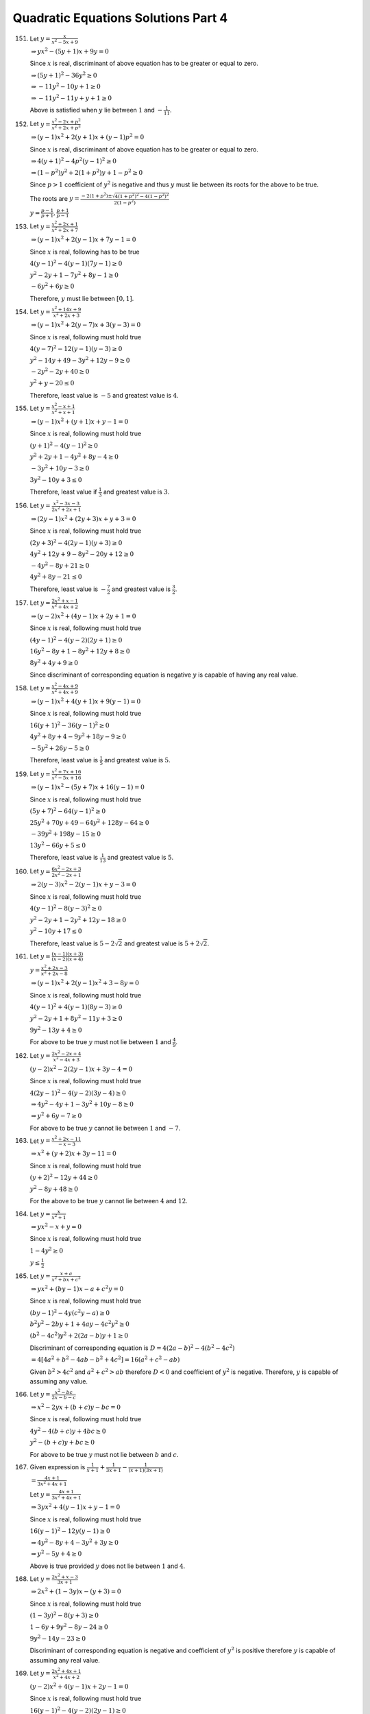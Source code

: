 .. meta::
   :author: Shiv Shankar Dayal
   :title: Quadratic Equations Solutions Part 4
   :description: Quadratic Equations Solutions Part 4
   :keywords: quadratic equations, algebra

Quadratic Equations Solutions Part 4
************************************
151. Let :math:`y = \frac{x}{x^2 - 5x + 9}`

     :math:`\Rightarrow yx^2 - (5y + 1)x + 9y = 0`

     Since :math:`x` is real, discriminant of above equation has to be greater or equal to zero.

     :math:`\Rightarrow (5y + 1)^2 - 36y^2 \ge 0`

     :math:`\Rightarrow -11y^2 - 10y + 1 \ge 0`

     :math:`\Rightarrow -11y^2 - 11y + y + 1 \ge 0`

     Above is satisfied when :math:`y` lie between :math:`1` and :math:`-\frac{1}{11}`.
152. Let :math:`y = \frac{x^2 - 2x + p^2}{x^2 + 2x + p^2}`

     :math:`\Rightarrow (y - 1)x^2 + 2(y + 1)x + (y - 1)p^2 = 0`

     Since :math:`x` is real, discriminant of above equation has to be greater or equal to zero.

     :math:`\Rightarrow 4(y + 1)^2 - 4p^2(y - 1)^2 \ge 0`

     :math:`\Rightarrow (1 - p^2)y^2 + 2(1 + p^2)y + 1 - p^2 \ge 0`

     Since :math:`p > 1` coefficient of :math:`y^2` is negative and thus :math:`y` must lie between its roots for
     the above to be true.

     The roots are :math:`y = \frac{-2(1 + p^2) \pm \sqrt{4(1 + p^2)^2 - 4(1 - p^2)^2}}{2(1 - p^2)}`

     :math:`y = \frac{p - 1}{p + 1}, \frac{p + 1}{p - 1}`
153. Let :math:`y = \frac{x^2 + 2x + 1}{x^2 + 2x + 7}`

     :math:`\Rightarrow (y - 1)x^2 + 2(y - 1)x + 7y - 1 = 0`

     Since :math:`x` is real, following has to be true

     :math:`4(y - 1)^2 - 4(y - 1)(7y - 1) \ge 0`

     :math:`y^2 - 2y + 1 - 7y^2 + 8y - 1 \ge 0`

     :math:`-6y^2 + 6y \ge 0`

     Therefore, :math:`y` must lie between :math:`[0, 1]`.
154. Let :math:`y = \frac{x^2 + 14x + 9}{x^2 + 2x + 3}`

     :math:`\Rightarrow (y - 1)x^2 + 2(y - 7)x + 3(y - 3) = 0`

     Since :math:`x` is real, following must hold true

     :math:`4(y - 7)^2 - 12(y - 1)(y - 3) \ge 0`

     :math:`y^2 - 14y + 49 - 3y^2 + 12y - 9 \ge 0`

     :math:`-2y^2 - 2y + 40 \ge 0`

     :math:`y^2 + y - 20 \le 0`

     Therefore, least value is :math:`-5` and greatest value is :math:`4`.
155. Let :math:`y = \frac{x^2 -x + 1}{x^2 + x + 1}`

     :math:`\Rightarrow (y - 1)x^2 + (y + 1)x + y - 1 = 0`

     Since :math:`x` is real, following must hold true

     :math:`(y + 1)^2 - 4(y - 1)^2 \ge 0`

     :math:`y^2 + 2y + 1 - 4y^2 + 8y - 4 \ge 0`

     :math:`-3y^2 + 10y - 3 \ge 0`

     :math:`3y^2 - 10y + 3 \le 0`

     Therefore, least value if :math:`\frac{1}{3}` and greatest value is :math:`3`.
156. Let :math:`y = \frac{x^2 - 3x - 3}{2x^2 + 2x + 1}`

     :math:`\Rightarrow (2y - 1)x^2 + (2y + 3)x + y + 3 = 0`

     Since :math:`x` is real, following must hold true

     :math:`(2y + 3)^2 - 4(2y - 1)(y + 3) \ge 0`

     :math:`4y^2 + 12y + 9 - 8y^2 - 20y + 12 \ge 0`

     :math:`-4y^2 - 8y + 21 \ge 0`

     :math:`4y^2 + 8y - 21 \le 0`

     Therefore, least value is :math:`-\frac{7}{2}` and greatest value is :math:`\frac{3}{2}`.
157. Let :math:`y = \frac{2x^2 + x - 1}{x^2 + 4x + 2}`

     :math:`\Rightarrow (y - 2)x^2 + (4y - 1)x + 2y + 1 = 0`

     Since :math:`x` is real, following must hold true

     :math:`(4y - 1)^2 - 4(y - 2)(2y + 1) \ge 0`

     :math:`16y^2 - 8y + 1 - 8y^2 + 12y + 8 \ge 0`

     :math:`8y^2 + 4y + 9 \ge 0`

     Since discriminant of corresponding equation is negative :math:`y` is capable of having any real value.
158. Let :math:`y = \frac{x^2 - 4x + 9}{x^2 + 4x + 9}`

     :math:`\Rightarrow (y - 1)x^2 + 4(y + 1)x + 9(y - 1) = 0`

     Since :math:`x` is real, following must hold true

     :math:`16(y + 1)^2 - 36(y - 1)^2 \ge 0`

     :math:`4y^2 + 8y + 4 - 9y^2 + 18y - 9 \ge 0`

     :math:`-5y^2 + 26y - 5 \ge 0`

     Therefore, least value is :math:`\frac{1}{5}` and greatest value is :math:`5`.
159. Let :math:`y = \frac{x^2 + 7x + 16}{x^2 - 5x + 16}`

     :math:`\Rightarrow (y - 1)x^2 - (5y + 7)x + 16(y - 1) = 0`

     Since :math:`x` is real, following must hold true

     :math:`(5y + 7)^2 - 64(y - 1)^2 \ge 0`

     :math:`25y^2 + 70y + 49 - 64y^2 + 128y - 64 \ge 0`

     :math:`-39y^2 + 198y - 15 \ge 0`

     :math:`13y^2 - 66y + 5 \le 0`

     Therefore, least value is :math:`\frac{1}{13}` and greatest value is :math:`5`.
160. Let :math:`y = \frac{6x^2 - 2x + 3}{2x^2 - 2x + 1}`

     :math:`\Rightarrow 2(y - 3)x^2 - 2(y - 1)x + y - 3 = 0`

     Since :math:`x` is real, following must hold true

     :math:`4(y - 1)^2 - 8(y - 3)^2 \ge 0`

     :math:`y^2 - 2y + 1 - 2y^2 + 12y - 18 \ge 0`

     :math:`y^2 - 10y + 17 \le 0`

     Therefore, least value is :math:`5 - 2\sqrt{2}` and greatest value is :math:`5 + 2\sqrt{2}`.
161. Let :math:`y = \frac{(x - 1)(x + 3)}{(x - 2)(x + 4)}`

     :math:`y = \frac{x^2 + 2x - 3}{x^2 + 2x - 8}`

     :math:`\Rightarrow (y - 1)x^2 + 2(y - 1)x^2 + 3 - 8y = 0`

     Since :math:`x` is real, following must hold true

     :math:`4(y - 1)^2 + 4(y - 1)(8y - 3) \ge 0`

     :math:`y^2 - 2y + 1 + 8y^2 - 11y + 3 \ge 0`

     :math:`9y^2 - 13y + 4 \ge 0`

     For above to be true :math:`y` must not lie between :math:`1` and :math:`\frac{4}{9}`.
162. Let :math:`y = \frac{2x^2 - 2x + 4}{x^2 - 4x + 3}`

     :math:`(y - 2)x^2 - 2(2y - 1)x + 3y - 4 = 0`

     Since :math:`x` is real, following must hold true

     :math:`4(2y - 1)^2 - 4(y - 2)(3y -4) \ge 0`

     :math:`\Rightarrow 4y^2 - 4y + 1 - 3y^2 + 10y - 8 \ge 0`

     :math:`\Rightarrow y^2 + 6y - 7 \ge 0`

     For above to be true :math:`y` cannot lie between :math:`1` and :math:`-7`.
163. Let :math:`y = \frac{x^2 + 2x - 11}{-x - 3}`

     :math:`\Rightarrow x^2 + (y + 2)x + 3y - 11 = 0`

     Since :math:`x` is real, following must hold true

     :math:`(y + 2)^2 - 12y + 44 \ge 0`

     :math:`y^2 - 8y + 48 \ge 0`

     For the above to be true :math:`y` cannot lie between :math:`4` and :math:`12`.
164. Let :math:`y = \frac{x}{x^2 + 1}`

     :math:`\Rightarrow yx^2 - x + y = 0`

     Since :math:`x` is real, following must hold true

     :math:`1 - 4y^2 \ge 0`

     :math:`y \le \frac{1}{2}`
165. Let :math:`y = \frac{x + a}{x^2 + bx + c^2}`

     :math:`\Rightarrow yx^2 + (by - 1)x - a + c^2y = 0`

     Since :math:`x` is real, following must hold true

     :math:`(by - 1)^2 - 4y(c^2y - a) \ge 0`

     :math:`b^2y^2 - 2by + 1 + 4ay - 4c^2y^2 \ge 0`

     :math:`(b^2 - 4c^2)y^2 + 2(2a - b)y + 1 \ge 0`

     Discriminant of corresponding equation is :math:`D = 4(2a - b)^2 - 4(b^2 - 4c^2)`

     :math:`= 4[4a^2 + b^2 - 4ab - b^2 + 4c^2] = 16(a^2 + c^2 - ab)`

     Given :math:`b^2 > 4c^2` and :math:`a^2 + c^2 > ab` therefore :math:`D < 0` and coefficient of :math:`y^2` is negative.
     Therefore, :math:`y` is capable of assuming any value.
166. Let :math:`y = \frac{x^2 - bc}{2x - b - c}`

     :math:`\Rightarrow x^2 - 2yx + (b + c)y - bc = 0`

     Since :math:`x` is real, following must hold true

     :math:`4y^2 - 4(b + c)y + 4bc \ge 0`

     :math:`y^2 - (b + c)y + bc \ge 0`

     For above to be true :math:`y` must not lie between :math:`b` and :math:`c`.
167. Given expression is :math:`\frac{1}{x + 1} + \frac{1}{3x + 1} - \frac{1}{(x + 1)(3x + 1)}`

     :math:`= \frac{4x + 1}{3x^2 + 4x + 1}`

     Let :math:`y = \frac{4x + 1}{3x^2 + 4x + 1}`

     :math:`\Rightarrow 3yx^2 + 4(y - 1)x + y - 1 = 0`

     Since :math:`x` is real, following must hold true

     :math:`16(y - 1)^2 - 12y(y - 1) \ge 0`

     :math:`\Rightarrow 4y^2 - 8y + 4 - 3y^2 + 3y \ge 0`

     :math:`\Rightarrow y^2 - 5y + 4 \ge 0`

     Above is true provided :math:`y` does not lie between :math:`1` and :math:`4`.
168. Let :math:`y = \frac{2x^2 + x - 3}{3x + 1}`

     :math:`\Rightarrow 2x^2 + (1 - 3y)x - (y + 3) = 0`

     Since :math:`x` is real, following must hold true

     :math:`(1 - 3y)^2 - 8(y + 3) \ge 0`

     :math:`1 - 6y + 9y^2 - 8y - 24 \ge 0`

     :math:`9y^2 - 14y - 23 \ge 0`

     Discriminant of corresponding equation is negative and coefficient of :math:`y^2` is positive therefore :math:`y`
     is capable of assuming any real value.
169. Let :math:`y = \frac{2x^2 + 4x + 1}{x^2 + 4x + 2}`

     :math:`(y - 2)x^2 + 4(y - 1)x + 2y - 1 = 0`

     Since :math:`x` is real, following must hold true

     :math:`16(y - 1)^2 - 4(y - 2)(2y - 1) \ge 0`

     :math:`4y^2 - 8y + 4 - 2y^2 + 5y - 2 \ge 0`

     :math:`2y^2 - 3y + 2 \ge 0`

     Discriminant of corresponding equation is negative and coefficient of :math:`y^2` is positive therefore :math:`y`
     is capable of assuming any real value.
170. Let :math:`y = \frac{ax^2 + 3x - 4}{3x - 4x^2 + a}`

     :math:`\Rightarrow (a + 4y)x^2 + 3(1 - y)x - (4 + ay) = 0`

     Since :math:`x` is real, discriminant is greater than or equal to zero

     :math:`\Rightarrow 9(1 - y)^2 + 4(a + 4y)(4 + ay) \ge 0`

     :math:`\Rightarrow 9y^2 - 18y + 9 + 16a + 64y + 4a^2y + 16ay^2 \ge 0`

     :math:`\Rightarrow (9 + 16a)y^2 + (46 + 4a^2)y + 9 + 16a \ge 0`

     So for :math:`y` to assume any real value :math:`9 + 16a > 0` and :math:`D < 0`

     :math:`\Rightarrow 4(23 + 2a^2)^2 - (9 + 16a)^2 < 0`

     :math:`(a + 4)(a - 1)(a - 7) < 0`

     But since :math:`a > -\frac{9}{16}` therefore :math:`a` must lie between :math:`1` and :math:`7`.
171. Let :math:`y = \frac{m^2}{1 + x} - \frac{n^2}{1 - x}`

     :math:`y = \frac{m^2 - n^2 - (m^2 + n^2)x }{1 - x^2}`

     :math:`yx^2 - (m^2 + n^2)x + m^2 - n^2 - y = 0`

     Since :math:`x` is real, discriminant is greater than or equal to zero

     :math:`(m^2 + n^2)^2 - 4y(m^2 - n^2 - y) \ge 0`

     :math:`4y^2 - 4(m^2 - n^2)y + (m^2 + n^2)^2 \ge 0`

     For :math:`y` to be able to assume to any value discriminant of corresponding equation has to be negative since
     coefficient of :math:`y^2` is positive.

     :math:`16(m^2 - n^2)^2 - 16(m^2 + n^2)^2 < 0`

     which is true.
172. Let :math:`y = \frac{4x}{x^2 + 16}`

     :math:`\Rightarrow yx^2 - 4x + 16y = 0`

     Since :math:`x` is real, discriminant has to be greater than or equal to zero.

     :math:`16 - 64y^2 \ge 0`

     :math:`y^2 le \frac{1}{4}`

     :math:`-\frac{1}{2} \le y \le \frac{1}{2}`

     :math:`\left|\frac{4x}{x^2 + 16}\right| < \frac{1}{2}`
173. Given :math:`x^2 - xy + y^2 - 4x - 4y + 16 = 0`

     :math:`x^2 - (y + 4)x + y^2 - 4y + 16 = 0`

     Since :math:`x` is real, discriminant has to be greater than or equal to zero.

     :math:`(y + 4)^2 - 4(y^2 - 4y + 16) \ge 0`

     :math:`y^2 + 8y + 16 - 4y^2 + 16y - 64 \ge 0`

     :math:`-3y^2 + 24y - 48 \ge 0`

     :math:`y^2 - 8y + 16 \le 0`

     :math:`(y - 4)^2 \le 0`

     The above inequality is only satisfied by :math:`y = 4`

     However, if :math:`y = 4` the given equation becomes

     :math:`x^2 - 8x + 16 = 0` which is again only satisfied by :math:`x = 4`
174. Given :math:`x^2 + 12xy + 4y^2 + 4x + 8y + 20 = 0`

     :math:`x^2 + 4(1 + 3y)x + 4(y^2 + 2y + 5) = 0`

     Since :math:`x` is real, discriminant has to be greater than or equal to zero.

     :math:`16(1 + 3y)^2 - 16(y^2 + 2y + 5) \ge 0`

     :math:`1 + 6y + 9y^2 - y^2 - 2y - 5 \ge 0`

     :math:`8y^2 + 4y - 4 \ge 0`

     :math:`2y^2 + y - 1 \ge 0 \Rightarrow (2y - 1)(y + 1) \ge 0`

     Therefore, :math:`y` cannot lie between :math:`-1` and :math:`\frac{1}{2}`.

     Rewriting the equation in terms of :math:`y`

     :math:`4y^2 + 4(3x + 2)y + x^2 + 4x + 20 = 0`

     Since :math:`x` is real, discriminant has to be greater than or equal to zero.

     :math:`(3x + 2)^2 - x^2 - 4x - 20 \ge 0`

     :math:`8x^2 + 8x - 16 \ge 0 \Rightarrow x^2 + x - 2 \ge 0`

     Therefore, :math:`x` cannot lie between :math:`-2` and :math:`1`.
175. Corresponding equation is :math:`x^2 - 5mx + 4m^2 + 1 = 0`

     Since :math:`x` is real, discriminant has to be greater than or equal to zero.

     :math:`\Rightarrow 25m^2 - 16m^2 - 4 \ge 0`

     :math:`9m^2 - 4 \ge 0`

     :math:`-\frac{2}{3} \le m \le \frac{2}{3}`
176. Let :math:`y = -3x^2 + x + 2`

     :math:`3x^2 - x - 2 + y = 0`

     Since :math:`x` is real, discriminant has to be greater than or equal to zero.

     :math:`1 - 12(-2 + y) \ge 0`

     :math:`25 - 12y \ge 0`

     :math:`y \le \frac{25}{12}`
177. Let the positive number be :math:`x` and :math:`y = x + \frac{1}{x}`

     :math:`x^2 - yx + 1 = 0`

     Since :math:`x` is real, discriminant has to be greater than or equal to zero.

     :math:`y^2 - 4 \ge 0`

     Therefore, least value of :math:`y` is :math:`2` as :math:`y` cannot be negative since :math:`x` is positive.
178. Let :math:`x` be the length and :math:`y` be the breadth then :math:`x + 2y = 600` and we have to maximize :math:`xy`

     :math:`xy = x\frac{600 - x}{2} = z` (say)

     :math:`x^2 - 600x + 2z = 0`

     Since :math:`x` is real, discriminant has to be greater than or equal to zero.

     :math:`360000 - 8z \ge 0`

     :math:`z \le 45000`

     Thus, maximum area is :math:`45000` mt. sq.

     Substituting

     :math:`x^2 - 600x + 90000 = 0`

     :math:`(x - 300)^2 = 0 \Rightarrow x = 300 \Rightarrow y = 150`
179. If :math:`y - mx` is a factor then equation reduces to :math:`bm^2 + 2hm + a = 0`

     and if :math:`my + x` is a factor then it reduces to :math:`am^2 - 2hm + b = 0`

     By cross-multiplication we have

     :math:`\frac{m^2}{-2h(a + b)} = \frac{m}{a^2 - b^2} = \frac{1}{2h(a + b)}`

     Thus, condition becomes :math:`a + b = 0` or :math:`4h^2 + (a^2 - b^2) = 0`
180. Expression :math:`(4 - k)x^2 + 2(k + 2)x + 8k + 1` will be perfect square if discriminant of corresponding equation
     will be equal to zero.

     :math:`\Rightarrow 4(k + 2)^2 - 4(4 - k)(8k + 1) = 0`

     :math:`4k^2 + 16k + 16 - 128k + 4k - 16 + 32k^2 = 0`

     :math:`36k^2 - 108k = 0`

     :math:`\Rightarrow k = 0, 3`
181. :math:`3x^2 - xy - 2y^2 + mx + y + 1` is resolvable into two linear factors if its discriminant is a perfect square.

     Rewriting the expression :math:`3x^2 + (m - y)x - 2y^2 + y + 1`

     The discriminant, :math:`(m - y)^2 - 12(- 2y^2 + y + 1)` has to be a perfect square.

     :math:`y^2 - 2my + m^2 + 24y^2 - 12y - 12` has to be a perfect square which means corresponding discriminant has to be
     equal to be zero.

     Solving for that we arrive at the values for :math:`m = 4, -\frac{7}{2}`
182. Proceeding as previous problem we arrive at the solution as :math:`7 , \frac{98}{3}`
183. If :math:`x - \alpha` is a factor then it has to satisfy both the equations i.e.

     :math:`a_1\alpha^2 + b_1\alpha + c_1 = 0` and :math:`a_2\alpha^2 + b_2\alpha + c_1 = 0`

     By cross-multiplication we have

     :math:`\frac{\alpha^2}{b_1c_1 - b_2c_1} = \frac{\alpha}{a_2c_1 - a_1c_1} = \frac{1}{a_1b_2 - a_2b_1}`

     From first two we have the required condition :math:`\alpha(a_1 - a_2) = b_2 - b_1`
184. Corresponding equation is :math:`6x^2 + 7xy + 2y^2 + 11x + 7y + 3 = 0`

     :math:`\Rightarrow 6x^2 + (7y + 11)x + 2y^2 + 7y + 3 = 0`

     :math:`x = \frac{-7y - 11 \pm\sqrt{(7y + 11)^2 - 24(2y^2 + 7y + 3)}}{12}`

     :math:`x = \frac{-7y - 11 \pm\sqrt{49y^2 + 154y + 121 - 48y^2 - 168y - 72}}{12}`

     :math:`x = \frac{-7y - 11 \pm\sqrt{y^2 - 14y + 49}}{12}`

     Therefore, factors are :math:`2x + y + 3` and :math:`3x + 2y + 1`
185. Corresponding equation is :math:`x^2 - 5xy + 4y^2 + x + 2y -2 = 0`

     :math:`\Rightarrow x^2 + (1 - 5y)x + 4y^2 + 2y - 2 = 0`

     :math:`x = \frac{5y - 1 \pm \sqrt{(1 - 5y)^2 - 16y^2 - 8y + 8}}{2}`

     :math:`x = \frac{5y - 1 \pm \sqrt{1 - 10y + 25y^2 - 16y^2 - 8y + 8}}{2}`

     :math:`x = \frac{5y - 1 \pm \sqrt{9y^2 - 18y + 9}}{2}`

     Therefore, factors are :math:`x - 4y + 2` and :math:`x - y - 1`
186. Corresponding equation is :math:`2x^2 + 5xy - 3y^2 + x + 17y - 10 = 0`

     :math:`\Rightarrow 2x^2 + (5y + 1)x - 3y^2 + 17y - 10 = 0`

     :math:`x = \frac{-5y - 1 \pm \sqrt{25y^2 + 10y + 1 + 24y^2 - 136y + 80}}{4}`

     :math:`x = \frac{-5y - 1 \pm \sqrt{(7y - 9)^2}}{4}`

     Therefore, factors are :math:`2x - y + 5` and :math:`x + 3y - 2`
187. Corresponding equation is :math:`3x^2 + 5xy - 2y^2 - 3x + 8y - 6 = 0`

     Proceeding as previous problems factors can be found as :math:`3x - y + 3` and :math:`x + 2y - 2`
188. We know that :math:`ax^2 + 2hxy + by^2 + 2gx + 2fy + c` can be resolved into two linear factors if and only if

     :math:`abc + 2fgh - af^2 - bg^2 - ch^2 = 0`

     Given expression is :math:`3x^2 + 2\alpha xy + 2y^2 + 2ax - 4y + 1`

     Comparing we find coefficients as :math:`a = 3, h = \alpha, b = 2, g = a, f = -2, c = 1`

     :math:`\therefore 6 - 4a\alpha - 12 - 2a^2 - \alpha^2 = 0`

     Clearly, :math:`\alpha` has to be a root of the equation :math:`x^2 + 4ax + 2a^2 + 6 = 0`
189. Let :math:`D_1` be discriminant of the equation :math:`x^2 + px + q = 0` and :math:`D_2` be discriminant of the
     equation :math:`x^2 + rx + s = 0`

     :math:`D_1 + D_2 = p^2 - 4q + r^2 - 4s > p^2 + r^2 - pr [\because 4(q + s) < pr]`

     If both :math:`p` and :math:`r` are zero, then :math:`D_1 + D_2 > 0`

     In case one of :math:`p` or :math:`r` is non-zero then

     :math:`D_1 + D_2 > r^2\left\{\left(\frac{p}{r}\right)^2 - \frac{p}{r} + 1\right\}` if :math:`r \ne 0`

     :math:`D_1 + D_2 > p^2\left\{\left(\frac{r}{p}\right)^2 - \frac{r}{p} + 1\right\}` if :math:`p \ne 0`

     Since for real :math:`x, x^2 - x + 1 > 0` as corresponding equation has imaginary roots.

     Thus, in all cases :math:`D_1 + D_2 > 0` therefore at least one of them is greater than zero i.e. roots of
     at least one of the given equations are real.
190. Roots of equation :math:`P(x)Q(x) = 0` will be the roots of equation :math:`P(x) = 0` i.e. :math:`ax^2 + bx + c = 0`
     and :math:`Q(x) = -ax^2 + bx + c = 0`

     Let :math:`D_1` and :math:`D_2` be the discriminants of two equations, then

     :math:`D_1 + D_2 = b^2 - 4ax + b^2 + 4ac = 2b^2 > 0`

     Hence, at least one of :math:`D_1` and :math:`D_2` will be zero. Hence, :math:`P(x)Q(x) = 0` has at least two
     real roots.
191. Let :math:`D_1` be the discriminant of :math:`bx^2 + (b - c)x + b - c - a = 0` and :math:`D_2` be discriminant of
     :math:`ax^2 + 2bx + b = 0`, then

     :math:`D_1 + D_2 = (b - c)^2 - 4b(b - c - a) + 4b^2 - 4ab = (b + c)^2 \ge 0`

     Hence, if :math:`D_2 < 0`, then :math:`D_1 > 0`.

     Therefore, roots of :math:`bx^2 + (b - c)x + b - c - a = 0` will be real if roots of :math:`ax^2 + 2bx + b = 0` are
     imaginary and vice versa.
192. Let :math:`a = 2m + 1, b = 2n + 1, c = 2r + 1`

     Now :math:`D = (2n + 1)^2 - 4(2m + 1)(2r + 1)`

     :math:`= (\text{an odd number}) - (\text{an even number}) =` an odd number

     If possible let :math:`D` be a perfect square then it has to be square of an odd number.

     :math:`(2k + 1)^2 = (2n + 1)^2 - 4(2m + 1)(2r + 1)`

     :math:`(2m + 1)(2r + 1) = (n + k + 1)(n - k)`

     If :math:`n` and :math:`k` are both odd or even then :math:`n - k` will be even or zero. However, if one is odd and
     one is even then :math:`(n + k + 1)` will be even. So, R. H. S. is an even while L. H. S. is an odd number. Thus,
     :math:`D` cannot be a perfect square. Hence, roots cannot be a rational numbers.
193. Let :math:`D_1` be discriminant of :math:`ax^2 + 2bx + c = 0` then :math:`D_1 = 4b^2 - 4ac = 4k,` where :math:`k = b^2 - ac`

     Let :math:`D_2` is discriminant of :math:`(a + c)(ax^2 + 2bx + c) = 2(ac - b^2)(x^2 + 1)`

     :math:`D_2 = 4(a + c)^2b^2 - 4(a^2 + b^2 + k)(b^2 + c^2 + k)`

     :math:`= -D1[4b^2 + (a - c)^2] \Rightarrow D_2 < 0 \because D_1 > 0`

     Therefore, roots of second equation are non-real complex numbers.
194. :math:`D = 4[(^nC_r)^2 - ^nC_{r - 1}^nC_{r + 1}]`

     :math:`= 4(a - b),` where :math:`a = ^(nC_r)^2, b = ^nC_{r - 1}^nC_{r + 1}`

     :math:`\frac{a}{b} = \left(1 + \frac{1}{r}\right)\left(1 + \frac{1}{n - r}\right) > 1`

     :math:`a > b \Rightarrow D > 0`

     Thus, roots of given equation are real and distinct.
195. Let :math:`D` be the discriminant of the given equation.

     :math:`D = (2m - 1)^2 - 4m(m - 2)`

     :math:`= 4m + 1 =` an odd number.

     For roots to be rational discriminant must be a perfect square.

     :math:`(2k + 1)^2 = 4m + 1,` where :math:`k \in I`

     :math:`m = k(k + 1)`
196. Let :math:`y = e^{\sin x}` then given equation becomes

     :math:`y - \frac{1}{y} - 4 = 0`

     :math:`y = 2\pm \sqrt{5} \therefore e^{\sin x} = 2 \pm \sqrt{5}`

     :math:`\sin x = \log_e (2 - \sqrt{5})` is not defined.

     :math:`\sin x = \log_e (2 + \sqrt{5}) > 1` is not possible.

     Hence, roots of given equation cannot be real.
197. Given equation is :math:`az^2 + bz + c + i = 0`

     :math:`z = \frac{-b \pm \sqrt{b^2 - 4a(c + i)}}{2a} = \frac{-b \pm(p + iq)}{2a}`

     where :math:`\sqrt{b^2 - 4a(c + i)} = p + iq`

     :math:`b^2 - 4ac = p^2 - q^2` and :math:`-4a = 2qp`

     Since :math:`z` is purely imaginary :math:`\frac{-b \pm p}{2a} = 0 \Rightarrow \pm p = b`

     :math:`-4a = 2(\pm)q \Rightarrow q = \pm \frac{2a}{b}`

     Then, :math:`b^2 - 4ac = b^2 - \frac{4a^2}{b^2}`

     :math:`\Rightarrow c = \frac{a}{b^2} \Rightarrow a = b^2c`
198. :math:`D = a^2 - 4b`

     Let :math:`a` be an odd number then :math:`D` is an odd number and a perfect square as roots
     are rational. Let :math:`D = (2n + 1)^2,` and :math:`a = 2m + 1` where :math:`m, n \in I`

     Now roots :math:`= \frac{-(2m + 1)\pm (2n + 1)}{2} = \frac{\text{an even no.}}{2} = \text{an integer}`

     Similarly, it can be proven when :math:`a` is an even no. then roots are integers.
199. Let :math:`\alpha, \beta` be integral roots of the given equation.

     :math:`\alpha + \beta = -7` and :math:`\alpha\beta = 14(q^2 + 1)`

     :math:`\frac{\alpha\beta}{7} = 2(q^2 + 1) = \text{an integer}`

     :math:`\therefore \alpha\beta` is divisible by :math:`7` and :math:`7` is a prime number.

     :math:`\therefore` at least one of :math:`\alpha` and :math:`\beta` must be a multiple of :math:`7`.

     Let :math:`\alpha = 7k,` where :math:`k \in I`

     :math:`\beta = -7(k + 1)`

     Thus, :math:`-\frac{2(q^2 + 1)}{7} = k(k + 1) = \text{an integer}`

     Let :math:`f(q) = q^2 + 1` then it can be shown that :math:`f(1), f(2), ..., f(7)` are not divisible by :math:`7`.

     :math:`f(q + 7) = q^2 + 1 + 14q + 49` which is not divisible by :math:`7` as :math:`q^2 + 1` is not divisible by :math:`7`.

     Hence, :math:`\alpha, \beta` cannot be integers.
200. Given equation is :math:`[a^3(b - c) + b^3(c - a) + c^3(a - b)]x^2 - [a^3(b^2 - c^2) + b^3(c^2 - a^2) + c^3(a^2 - b^2)]x +
     abc[a^2(b - c) + b^2(c - a) + c^2(a - b)] = 0`

     But :math:`a^3(b - c) + b^3(c - a) + c^3(a - b) = -(a - b)(b - c)(c - a)(a + b + c)` and

     :math:`a^3(b^2 - c^2) + b^3(c^2 - a^2) + c^3(a^2 - b^2) = -(a - b)(b - c)(c -a)(ab + bc + ca)` and

     :math:`a^2(b - c) + b^2(c - a) + c^2(a - b) = -(a - b)(b - c)(c - a)` the above equation becomes

     :math:`(a + b + c)x^2 - (ab + bc + ca)x + abc = 0`

     Roots are :math:`\frac{(ab + bc + ca \pm \sqrt{(ab + bc + ca)^2 - 4abc(a + b + c)})}{2(a + b + c)}`

     Roots will be equal if :math:`D = 0`

     If :math:`\frac{1}{\sqrt{a}}\pm \frac{1}{\sqrt{b}}\pm \frac{1}{c} = 0`

     :math:`\frac{\sqrt{bc} \pm \sqrt{ca} \pm \sqrt{ab}}{\sqrt{abc}} = 0`

     :math:`\Rightarrow \sqrt{bc} \pm \sqrt{ca} \pm \sqrt{ab} = 0`

     Squaring

     :math:`bc + ca + ab \pm 2\sqrt{abc}(\sqrt{a}\pm \sqrt{b} \pm \sqrt{c}) = 0`

     :math:`(bc + ca + ab)^2 = 4abc(a + b + c + \sqrt{bc} \pm \sqrt{ca} \pm \sqrt{ab})`

     :math:`\Rightarrow D = 0` i.e. roots are equal.

